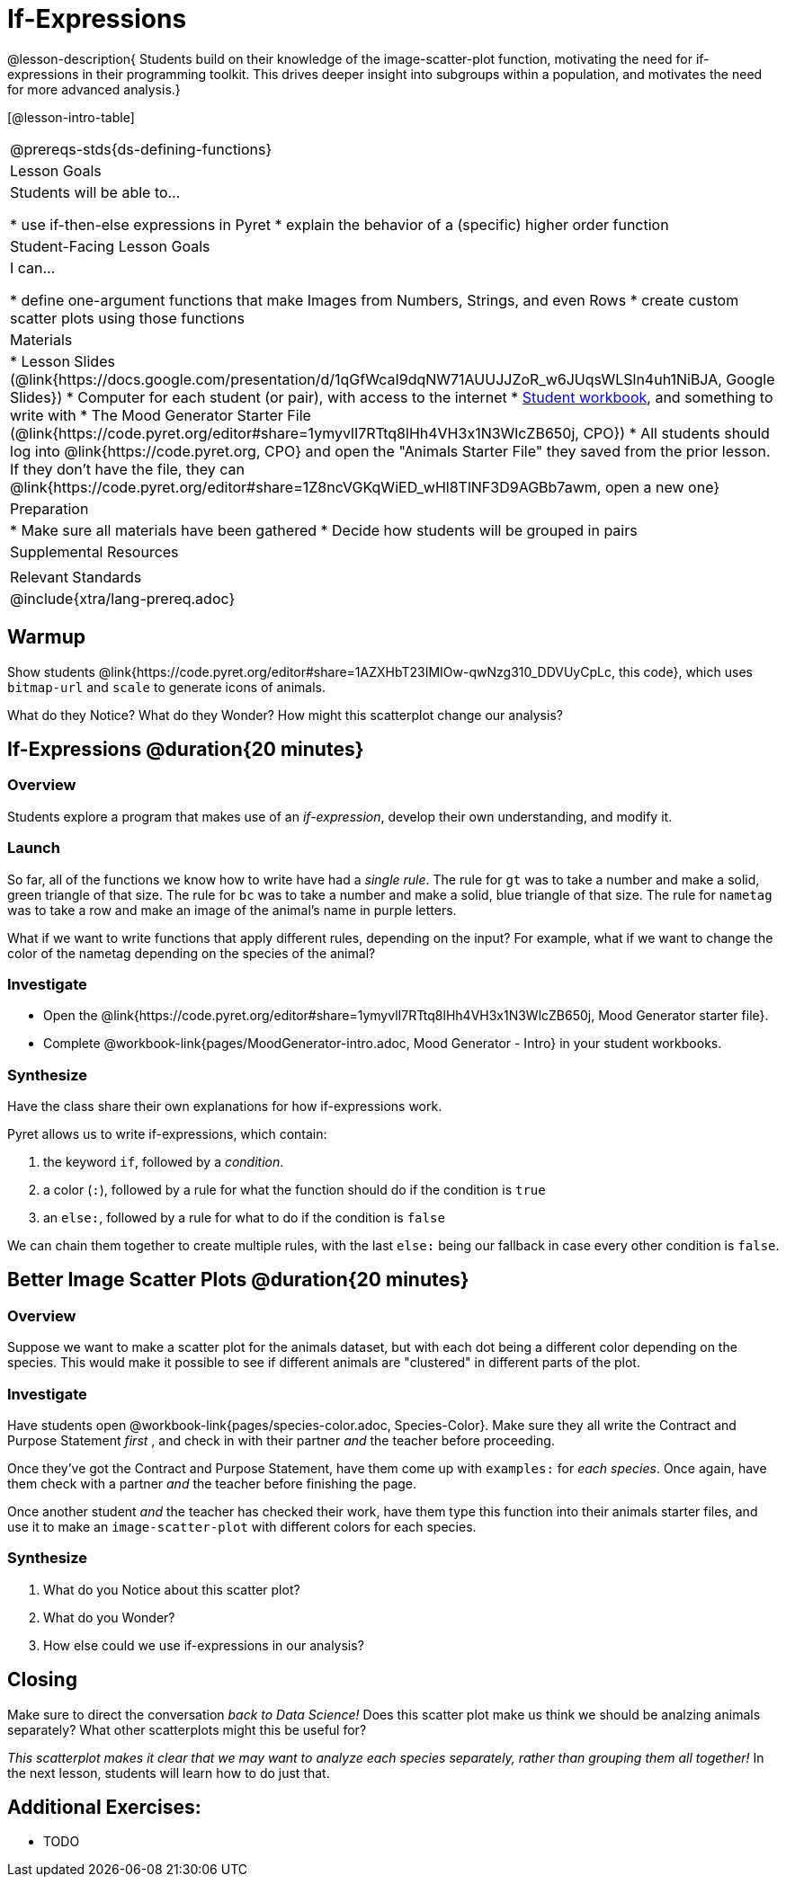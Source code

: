 = If-Expressions

@lesson-description{ Students build on their knowledge of the image-scatter-plot function, motivating the need for if-expressions in their programming toolkit. This drives deeper insight into subgroups within a population, and motivates the need for more advanced analysis.}

[@lesson-intro-table]
|===
@prereqs-stds{ds-defining-functions}
| Lesson Goals
| Students will be able to...

* use if-then-else expressions in Pyret
* explain the behavior of a (specific) higher order function

| Student-Facing Lesson Goals
| I can...

* define one-argument functions that make Images from Numbers, Strings, and even Rows
* create custom scatter plots using those functions

| Materials
|
* Lesson Slides (@link{https://docs.google.com/presentation/d/1qGfWcaI9dqNW71AUUJJZoR_w6JUqsWLSln4uh1NiBJA, Google Slides})
* Computer for each student (or pair), with access to the internet
* link:{pathwayrootdir}/workbook/workbook.pdf[Student workbook], and something to write with
* The Mood Generator Starter File (@link{https://code.pyret.org/editor#share=1ymyvlI7RTtq8lHh4VH3x1N3WlcZB650j, CPO})
* All students should log into @link{https://code.pyret.org, CPO} and open the "Animals Starter File" they saved from the prior lesson. If they don't have the file, they can @link{https://code.pyret.org/editor#share=1Z8ncVGKqWiED_wHl8TlNF3D9AGBb7awm, open a new one}

| Preparation
|
* Make sure all materials have been gathered
* Decide how students will be grouped in pairs

| Supplemental Resources
|

| Relevant Standards
|
@include{xtra/lang-prereq.adoc}
|===

== Warmup

Show students @link{https://code.pyret.org/editor#share=1AZXHbT23IMIOw-qwNzg310_DDVUyCpLc, this code}, which uses `bitmap-url` and `scale` to generate icons of animals.

What do they Notice? What do they Wonder? How might this scatterplot change our analysis?

== If-Expressions @duration{20 minutes}

=== Overview
Students explore a program that makes use of an _if-expression_, develop their own understanding, and modify it.

=== Launch
So far, all of the functions we know how to write have had a _single rule_. The rule for `gt` was to take a number and make a solid, green triangle of that size. The rule for `bc` was to take a number and make a solid, blue triangle of that size. The rule for `nametag` was to take a row and make an image of the animal's name in purple letters.

What if we want to write functions that apply different rules, depending on the input? For example, what if we want to change the color of the nametag depending on the species of the animal?

=== Investigate
[.lesson-instruction]
- Open the @link{https://code.pyret.org/editor#share=1ymyvlI7RTtq8lHh4VH3x1N3WlcZB650j, Mood Generator starter file}.
- Complete @workbook-link{pages/MoodGenerator-intro.adoc, Mood Generator - Intro} in your student workbooks.

=== Synthesize
Have the class share their own explanations for how if-expressions work.

Pyret allows us to write if-expressions, which contain:

. the keyword `if`, followed by a _condition_.
. a color (`:`), followed by a rule for what the function should do if the condition is `true`
. an `else:`, followed by a rule for what to do if the condition is `false`

We can chain them together to create multiple rules, with the last `else:` being our fallback in case every other condition is `false`.

== Better Image Scatter Plots @duration{20 minutes}

=== Overview
Suppose we want to make a scatter plot for the animals dataset, but with each dot being a different color depending on the species. This would make it possible to see if different animals are "clustered" in different parts of the plot.

=== Investigate
Have students open @workbook-link{pages/species-color.adoc, Species-Color}. Make sure they all write the Contract and Purpose Statement _first_ , and check in with their partner _and_ the teacher before proceeding.

Once they've got the Contract and Purpose Statement, have them come up with `examples:` for _each species_. Once again, have them check with a partner _and_ the teacher before finishing the page.

[.lesson-instruction]
Once another student _and_ the teacher has checked their work, have them type this function into their animals starter files, and use it to make an `image-scatter-plot` with different colors for each species.

=== Synthesize

. What do you Notice about this scatter plot?
. What do you Wonder?
. How else could we use if-expressions in our analysis?

== Closing
Make sure to direct the conversation _back to Data Science!_ Does this scatter plot make us think we should be analzing animals separately? What other scatterplots might this be useful for?

__This scatterplot makes it clear that we may want to analyze each species separately, rather than grouping them all together!__ In the next lesson, students will learn how to do just that.


== Additional Exercises:

- TODO
